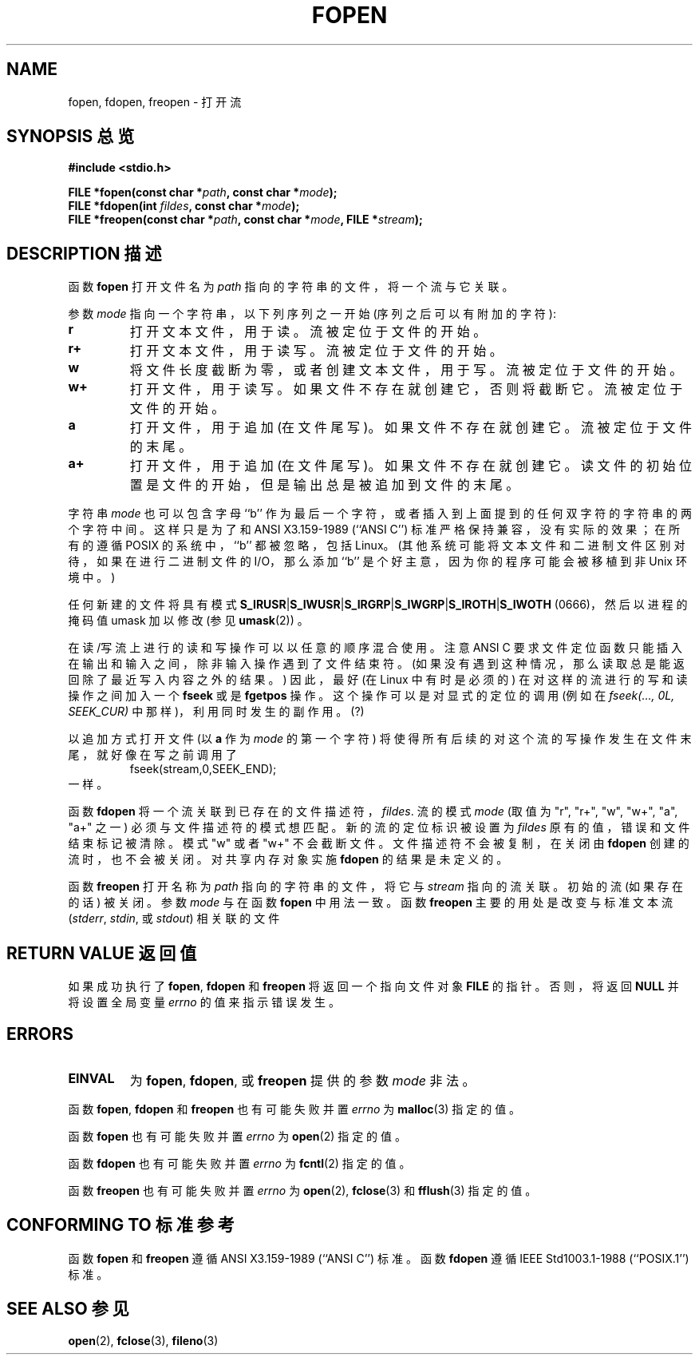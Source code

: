 .\" Copyright (c) 1990, 1991 The Regents of the University of California.
.\" All rights reserved.
.\"
.\" This code is derived from software contributed to Berkeley by
.\" Chris Torek and the American National Standards Committee X3,
.\" on Information Processing Systems.
.\"
.\" Redistribution and use in source and binary forms, with or without
.\" modification, are permitted provided that the following conditions
.\" are met:
.\" 1. Redistributions of source code must retain the above copyright
.\"    notice, this list of conditions and the following disclaimer.
.\" 2. Redistributions in binary form must reproduce the above copyright
.\"    notice, this list of conditions and the following disclaimer in the
.\"    documentation and/or other materials provided with the distribution.
.\" 3. All advertising materials mentioning features or use of this software
.\"    must display the following acknowledgement:
.\"	This product includes software developed by the University of
.\"	California, Berkeley and its contributors.
.\" 4. Neither the name of the University nor the names of its contributors
.\"    may be used to endorse or promote products derived from this software
.\"    without specific prior written permission.
.\"
.\" THIS SOFTWARE IS PROVIDED BY THE REGENTS AND CONTRIBUTORS ``AS IS'' AND
.\" ANY EXPRESS OR IMPLIED WARRANTIES, INCLUDING, BUT NOT LIMITED TO, THE
.\" IMPLIED WARRANTIES OF MERCHANTABILITY AND FITNESS FOR A PARTICULAR PURPOSE
.\" ARE DISCLAIMED.  IN NO EVENT SHALL THE REGENTS OR CONTRIBUTORS BE LIABLE
.\" FOR ANY DIRECT, INDIRECT, INCIDENTAL, SPECIAL, EXEMPLARY, OR CONSEQUENTIAL
.\" DAMAGES (INCLUDING, BUT NOT LIMITED TO, PROCUREMENT OF SUBSTITUTE GOODS
.\" OR SERVICES; LOSS OF USE, DATA, OR PROFITS; OR BUSINESS INTERRUPTION)
.\" HOWEVER CAUSED AND ON ANY THEORY OF LIABILITY, WHETHER IN CONTRACT, STRICT
.\" LIABILITY, OR TORT (INCLUDING NEGLIGENCE OR OTHERWISE) ARISING IN ANY WAY
.\" OUT OF THE USE OF THIS SOFTWARE, EVEN IF ADVISED OF THE POSSIBILITY OF
.\" SUCH DAMAGE.
.\"
.\"     @(#)fopen.3	6.8 (Berkeley) 6/29/91
.\"
.\" Converted for Linux, Mon Nov 29 15:22:01 1993, faith@cs.unc.edu
.\" Modified, aeb, 960421, 970806
.\" Modified, joey, aeb, 2002-01-03
.\"
.TH FOPEN 3  2002-01-03 "BSD MANPAGE" "Linux Programmer's Manual"
.SH NAME
fopen, fdopen, freopen \- 打开流
.SH "SYNOPSIS 总览"
.B #include <stdio.h>
.sp
.BI "FILE *fopen(const char *" path ", const char *" mode );
.br
.BI "FILE *fdopen(int " fildes ", const char *" mode );
.br
.BI "FILE *freopen(const char *" path ", const char *" mode ", FILE *" stream );
.SH "DESCRIPTION 描述"
函数
.B fopen
打开文件名为
.I path
指向的字符串的文件，将一个流与它关联。
.PP
参数
.I mode
指向一个字符串，以下列序列之一开始
(序列之后可以有附加的字符):
.TP
.B r
打开文本文件，用于读。流被定位于文件的开始。
.TP
.B r+
打开文本文件，用于读写。流被定位于文件的开始。
.TP
.B w
将文件长度截断为零，或者创建文本文件，用于写。流被定位于文件的开始。
.TP
.B w+
打开文件，用于读写。如果文件不存在就创建它，否则将截断它。流被定位于文件的开始。
.TP
.B a
打开文件，用于追加 (在文件尾写)。如果文件不存在就创建它。流被定位于文件的末尾。
.TP
.B a+
打开文件，用于追加 (在文件尾写)。如果文件不存在就创建它。读文件的初始位置是文件的开始，但是输出总是被追加到文件的末尾。

.PP
字符串
.I mode
也可以包含字母 ``b'' 作为最后一个字符，或者插入到上面提到的任何双字符的字符串的两个字符中间。这样只是为了和 ANSI X3.159-1989 (``ANSI C'') 标准严格保持兼容，没有实际的效果；在所有的遵循 POSIX 的系统中，``b'' 都被忽略，包括 Linux。(其他系统可能将文本文件和二进制文件区别对待，如果在进行二进制文件的 I/O，那么添加 ``b'' 是个好主意，因为你的程序可能会被移植到非 Unix 环境中。)
.PP
任何新建的文件将具有模式
.BR S_IRUSR \&| S_IWUSR \&|  S_IRGRP \&|  S_IWGRP \&| S_IROTH \&| S_IWOTH
(0666)，然后以进程的掩码值 umask 加以修改 (参见
.BR umask (2))
。
.PP
在读/写流上进行的读和写操作可以以任意的顺序混合使用。注意 ANSI C 要求文件定位函数只能插入在输出和输入之间，除非输入操作遇到了文件结束符。(如果没有遇到这种情况，那么读取总是能返回除了最近写入内容之外的结果。) 因此，最好 (在 Linux 中有时是必须的) 在对这样的流进行的写和读操作之间加入一个
.B fseek
或是
.B fgetpos
操作。这个操作可以是对显式的定位的调用 (例如在 \fIfseek(..., 0L, SEEK_CUR)\fR 中那样)，利用同时发生的副作用。(?)
.PP
以追加方式打开文件 (以 \fBa\fP 作为
.IR mode
的第一个字符) 将使得所有后续的对这个流的写操作发生在文件末尾，就好像在写之前调用了
.RS
fseek(stream,0,SEEK_END);
.RE
一样。
.PP
函数
.B fdopen
将一个流关联到已存在的文件描述符，
.IR fildes .
流的模式
.I mode
(取值为 "r", "r+", "w", "w+", "a", "a+" 之一) 必须与文件描述符的模式想匹配。新的流的定位标识被设置为
.IR fildes
原有的值，错误和文件结束标记被清除。模式 "w" 或者 "w+" 不会截断文件。文件描述符不会被复制，在关闭由
.B fdopen
创建的流时，也不会被关闭。对共享内存对象实施
.B fdopen
的结果是未定义的。
.PP
函数
.B freopen
打开名称为
.I path
指向的字符串的文件，将它与
.I stream
指向的流关联。初始的流 (如果存在的话) 被关闭。参数
.I mode
与在函数
.B fopen
中用法一致。函数
.B freopen
主要的用处是改变与标准文本流
.IR "" ( stderr ", " stdin ", 或 " stdout )
相关联的文件
.SH "RETURN VALUE 返回值"
如果成功执行了
.BR fopen ,
.B fdopen
和
.B freopen
将返回一个指向文件对象
.B FILE
的指针。否则，将返回
.B NULL
并将设置全局变量
.I errno
的值来指示错误发生。
.SH ERRORS
.TP
.B EINVAL
为
.BR fopen ,
.BR fdopen ,
或
.B freopen
提供的参数
.I mode
非法。
.PP
函数
.BR fopen ,
.B fdopen
和
.B freopen
也有可能失败并置
.I errno
为
.BR malloc (3)
指定的值。
.PP
函数
.B fopen
也有可能失败并置
.I errno
为
.BR open (2)
指定的值。
.PP
函数
.B fdopen
也有可能失败并置
.I errno
为
.BR fcntl (2)
指定的值。
.PP
函数
.B freopen
也有可能失败并置
.I errno
为
.BR open (2),
.BR fclose (3)
和
.BR fflush (3)
指定的值。
.SH "CONFORMING TO 标准参考"
函数
.B fopen
和
.B freopen
遵循 ANSI X3.159-1989 (``ANSI C'') 标准。函数
.B fdopen
遵循 IEEE Std1003.1-1988 (``POSIX.1'') 标准。
.SH "SEE ALSO 参见"
.BR open (2),
.BR fclose (3),
.BR fileno (3)
